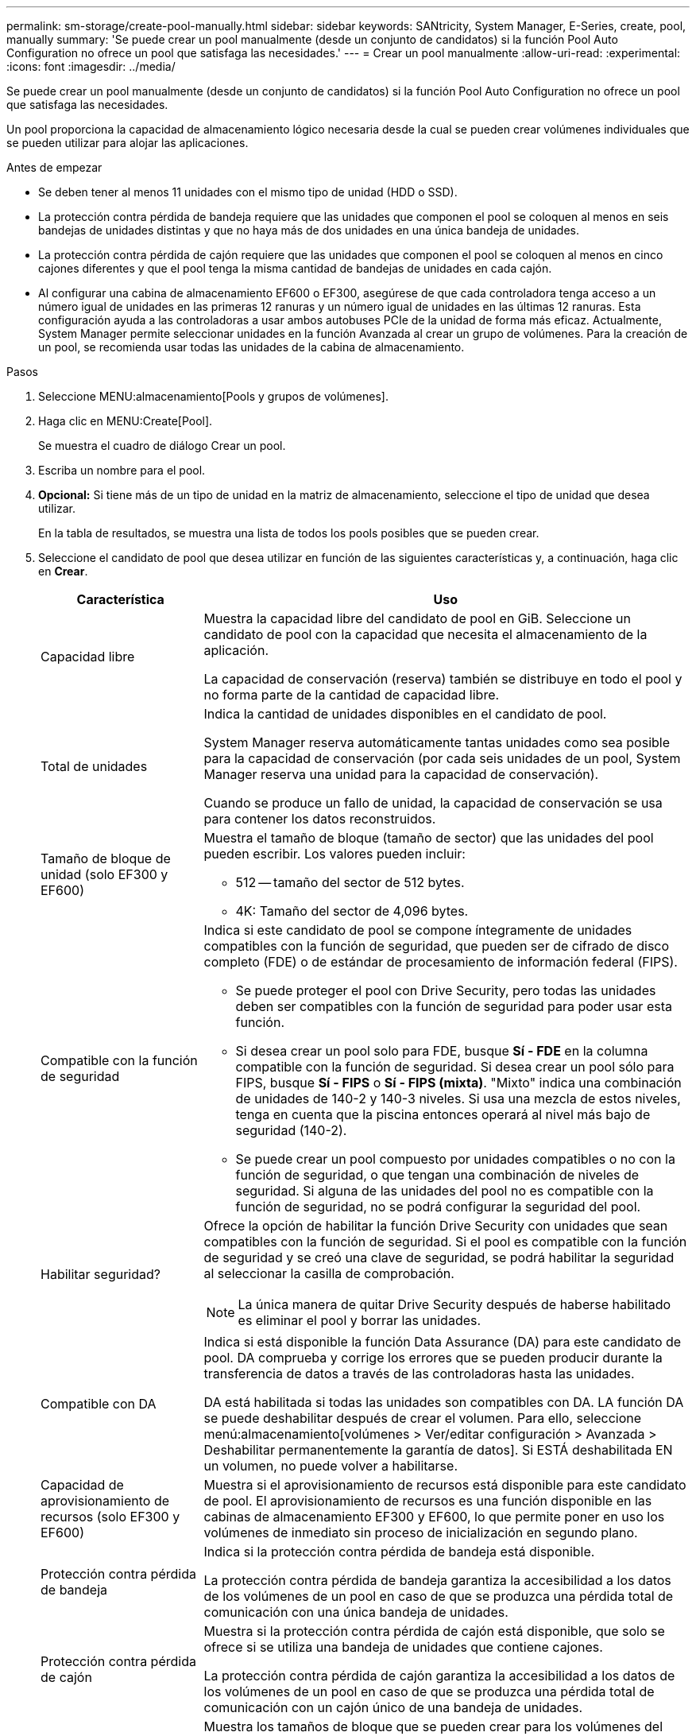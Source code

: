 ---
permalink: sm-storage/create-pool-manually.html 
sidebar: sidebar 
keywords: SANtricity, System Manager, E-Series, create, pool, manually 
summary: 'Se puede crear un pool manualmente (desde un conjunto de candidatos) si la función Pool Auto Configuration no ofrece un pool que satisfaga las necesidades.' 
---
= Crear un pool manualmente
:allow-uri-read: 
:experimental: 
:icons: font
:imagesdir: ../media/


[role="lead"]
Se puede crear un pool manualmente (desde un conjunto de candidatos) si la función Pool Auto Configuration no ofrece un pool que satisfaga las necesidades.

Un pool proporciona la capacidad de almacenamiento lógico necesaria desde la cual se pueden crear volúmenes individuales que se pueden utilizar para alojar las aplicaciones.

.Antes de empezar
* Se deben tener al menos 11 unidades con el mismo tipo de unidad (HDD o SSD).
* La protección contra pérdida de bandeja requiere que las unidades que componen el pool se coloquen al menos en seis bandejas de unidades distintas y que no haya más de dos unidades en una única bandeja de unidades.
* La protección contra pérdida de cajón requiere que las unidades que componen el pool se coloquen al menos en cinco cajones diferentes y que el pool tenga la misma cantidad de bandejas de unidades en cada cajón.
* Al configurar una cabina de almacenamiento EF600 o EF300, asegúrese de que cada controladora tenga acceso a un número igual de unidades en las primeras 12 ranuras y un número igual de unidades en las últimas 12 ranuras. Esta configuración ayuda a las controladoras a usar ambos autobuses PCIe de la unidad de forma más eficaz. Actualmente, System Manager permite seleccionar unidades en la función Avanzada al crear un grupo de volúmenes. Para la creación de un pool, se recomienda usar todas las unidades de la cabina de almacenamiento.


.Pasos
. Seleccione MENU:almacenamiento[Pools y grupos de volúmenes].
. Haga clic en MENU:Create[Pool].
+
Se muestra el cuadro de diálogo Crear un pool.

. Escriba un nombre para el pool.
. *Opcional:* Si tiene más de un tipo de unidad en la matriz de almacenamiento, seleccione el tipo de unidad que desea utilizar.
+
En la tabla de resultados, se muestra una lista de todos los pools posibles que se pueden crear.

. Seleccione el candidato de pool que desea utilizar en función de las siguientes características y, a continuación, haga clic en *Crear*.
+
[cols="25h,~"]
|===
| Característica | Uso 


 a| 
Capacidad libre
 a| 
Muestra la capacidad libre del candidato de pool en GiB. Seleccione un candidato de pool con la capacidad que necesita el almacenamiento de la aplicación.

La capacidad de conservación (reserva) también se distribuye en todo el pool y no forma parte de la cantidad de capacidad libre.



 a| 
Total de unidades
 a| 
Indica la cantidad de unidades disponibles en el candidato de pool.

System Manager reserva automáticamente tantas unidades como sea posible para la capacidad de conservación (por cada seis unidades de un pool, System Manager reserva una unidad para la capacidad de conservación).

Cuando se produce un fallo de unidad, la capacidad de conservación se usa para contener los datos reconstruidos.



 a| 
Tamaño de bloque de unidad (solo EF300 y EF600)
 a| 
Muestra el tamaño de bloque (tamaño de sector) que las unidades del pool pueden escribir. Los valores pueden incluir:

** 512 -- tamaño del sector de 512 bytes.
** 4K: Tamaño del sector de 4,096 bytes.




 a| 
Compatible con la función de seguridad
 a| 
Indica si este candidato de pool se compone íntegramente de unidades compatibles con la función de seguridad, que pueden ser de cifrado de disco completo (FDE) o de estándar de procesamiento de información federal (FIPS).

** Se puede proteger el pool con Drive Security, pero todas las unidades deben ser compatibles con la función de seguridad para poder usar esta función.
** Si desea crear un pool solo para FDE, busque *Sí - FDE* en la columna compatible con la función de seguridad. Si desea crear un pool sólo para FIPS, busque *Sí - FIPS* o *Sí - FIPS (mixta)*. "Mixto" indica una combinación de unidades de 140-2 y 140-3 niveles. Si usa una mezcla de estos niveles, tenga en cuenta que la piscina entonces operará al nivel más bajo de seguridad (140-2).
** Se puede crear un pool compuesto por unidades compatibles o no con la función de seguridad, o que tengan una combinación de niveles de seguridad. Si alguna de las unidades del pool no es compatible con la función de seguridad, no se podrá configurar la seguridad del pool.




 a| 
Habilitar seguridad?
 a| 
Ofrece la opción de habilitar la función Drive Security con unidades que sean compatibles con la función de seguridad. Si el pool es compatible con la función de seguridad y se creó una clave de seguridad, se podrá habilitar la seguridad al seleccionar la casilla de comprobación.

[NOTE]
====
La única manera de quitar Drive Security después de haberse habilitado es eliminar el pool y borrar las unidades.

====


 a| 
Compatible con DA
 a| 
Indica si está disponible la función Data Assurance (DA) para este candidato de pool. DA comprueba y corrige los errores que se pueden producir durante la transferencia de datos a través de las controladoras hasta las unidades.

DA está habilitada si todas las unidades son compatibles con DA. LA función DA se puede deshabilitar después de crear el volumen. Para ello, seleccione menú:almacenamiento[volúmenes > Ver/editar configuración > Avanzada > Deshabilitar permanentemente la garantía de datos]. Si ESTÁ deshabilitada EN un volumen, no puede volver a habilitarse.



 a| 
Capacidad de aprovisionamiento de recursos (solo EF300 y EF600)
 a| 
Muestra si el aprovisionamiento de recursos está disponible para este candidato de pool. El aprovisionamiento de recursos es una función disponible en las cabinas de almacenamiento EF300 y EF600, lo que permite poner en uso los volúmenes de inmediato sin proceso de inicialización en segundo plano.



 a| 
Protección contra pérdida de bandeja
 a| 
Indica si la protección contra pérdida de bandeja está disponible.

La protección contra pérdida de bandeja garantiza la accesibilidad a los datos de los volúmenes de un pool en caso de que se produzca una pérdida total de comunicación con una única bandeja de unidades.



 a| 
Protección contra pérdida de cajón
 a| 
Muestra si la protección contra pérdida de cajón está disponible, que solo se ofrece si se utiliza una bandeja de unidades que contiene cajones.

La protección contra pérdida de cajón garantiza la accesibilidad a los datos de los volúmenes de un pool en caso de que se produzca una pérdida total de comunicación con un cajón único de una bandeja de unidades.



 a| 
Tamaños de bloque de volumen compatibles (solo EF300 y EF600)
 a| 
Muestra los tamaños de bloque que se pueden crear para los volúmenes del pool:

** 512n -- 512 bytes nativos.
** 512e -- emulado 512 bytes.
** 4K -- 4,096 bytes.


|===

